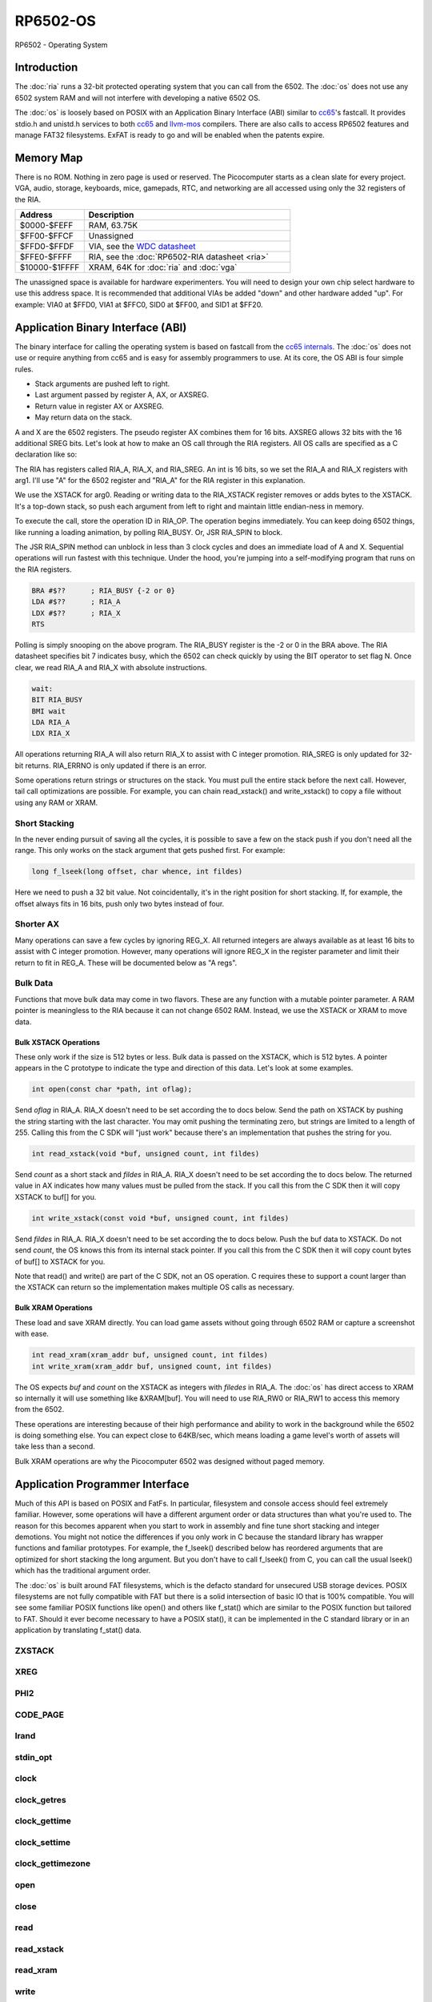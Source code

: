 ============================
RP6502-OS
============================

RP6502 - Operating System


Introduction
============

The :doc:`ria` runs a 32-bit protected operating system that
you can call from the 6502. The :doc:`os` does not use any 6502 system RAM
and will not interfere with developing a native 6502 OS.

The :doc:`os` is loosely based on POSIX with an Application Binary
Interface (ABI) similar to `cc65 <https://cc65.github.io>`__'s fastcall.
It provides stdio.h and unistd.h services to both `cc65
<https://cc65.github.io>`__ and `llvm-mos <https://llvm-mos.org/>`_
compilers. There are also calls to access RP6502 features and manage
FAT32 filesystems. ExFAT is ready to go and will be enabled when the
patents expire.


Memory Map
==========

There is no ROM. Nothing in zero page is used or reserved. The
Picocomputer starts as a clean slate for every project. VGA, audio,
storage, keyboards, mice, gamepads, RTC, and networking are all accessed
using only the 32 registers of the RIA.

.. list-table::
   :widths: 25 75
   :header-rows: 1

   * - Address
     - Description
   * - $0000-$FEFF
     - RAM, 63.75K
   * - $FF00-$FFCF
     - Unassigned
   * - $FFD0-$FFDF
     - VIA, see the `WDC datasheet
       <https://www.westerndesigncenter.com/wdc/w65c22-chip.php>`_
   * - $FFE0-$FFFF
     - RIA, see the :doc:`RP6502-RIA datasheet <ria>`
   * - $10000-$1FFFF
     - XRAM, 64K for :doc:`ria` and :doc:`vga`

The unassigned space is available for hardware experimenters. You will
need to design your own chip select hardware to use this
address space. It is recommended that additional VIAs be added "down"
and other hardware added "up". For example: VIA0 at $FFD0, VIA1 at
$FFC0, SID0 at $FF00, and SID1 at $FF20.


Application Binary Interface (ABI)
==================================

The binary interface for calling the operating system is based on
fastcall from the `cc65 internals
<https://cc65.github.io/doc/cc65-intern.html>`_. The :doc:`os`
does not use or require anything from cc65 and is easy for
assembly programmers to use. At its core, the OS ABI is four simple rules.

* Stack arguments are pushed left to right.
* Last argument passed by register A, AX, or AXSREG.
* Return value in register AX or AXSREG.
* May return data on the stack.

A and X are the 6502 registers. The pseudo register AX combines them for
16 bits. AXSREG allows 32 bits with the 16 additional SREG bits. Let's
look at how to make an OS call through the RIA registers. All OS calls
are specified as a C declaration like so:

.. c:function:: int doit(int arg0, int arg1);

The RIA has registers called RIA_A, RIA_X, and RIA_SREG. An int is 16
bits, so we set the RIA_A and RIA_X registers with arg1. I'll use "A"
for the 6502 register and "RIA_A" for the RIA register in this
explanation.

We use the XSTACK for arg0. Reading or writing data to the
RIA_XSTACK register removes or adds bytes to the XSTACK. It's a
top-down stack, so push each argument from left to right and maintain
little endian-ness in memory.

To execute the call, store the operation ID in RIA_OP. The operation
begins immediately. You can keep doing 6502 things, like running a
loading animation, by polling RIA_BUSY. Or, JSR RIA_SPIN to block.

The JSR RIA_SPIN method can unblock in less than 3 clock cycles and
does an immediate load of A and X. Sequential operations will run
fastest with this technique. Under the hood, you're jumping into a
self-modifying program that runs on the RIA registers.

.. code-block:: asm

   BRA #$??      ; RIA_BUSY {-2 or 0}
   LDA #$??      ; RIA_A
   LDX #$??      ; RIA_X
   RTS

Polling is simply snooping on the above program. The RIA_BUSY register
is the -2 or 0 in the BRA above. The RIA datasheet specifies bit 7
indicates busy, which the 6502 can check quickly by using the BIT
operator to set flag N. Once clear, we read RIA_A and RIA_X with
absolute instructions.

.. code-block:: asm

   wait:
   BIT RIA_BUSY
   BMI wait
   LDA RIA_A
   LDX RIA_X

All operations returning RIA_A will also return RIA_X to assist with
C integer promotion. RIA_SREG is only updated for
32-bit returns. RIA_ERRNO is only updated if there is an error.

Some operations return strings or structures on the stack. You must
pull the entire stack before the next call. However, tail call
optimizations are possible. For example, you can chain read_xstack()
and write_xstack() to copy a file without using any RAM or XRAM.

Short Stacking
---------------

In the never ending pursuit of saving all the cycles, it is possible to
save a few on the stack push if you don't need all the range. This only
works on the stack argument that gets pushed first. For example:

.. code-block:: C

   long f_lseek(long offset, char whence, int fildes)

Here we need to push a 32 bit value. Not coincidentally, it's in the
right position for short stacking. If, for example, the offset always
fits in 16 bits, push only two bytes instead of four.

Shorter AX
----------

Many operations can save a few cycles by ignoring REG_X. All returned
integers are always available as at least 16 bits to assist with C
integer promotion. However, many operations will ignore REG_X in the
register parameter and limit their return to fit in REG_A. These will be
documented below as "A regs".

Bulk Data
---------

Functions that move bulk data may come in two flavors. These are any
function with a mutable pointer parameter. A RAM pointer is meaningless
to the RIA because it can not change 6502 RAM. Instead, we use the
XSTACK or XRAM to move data.

Bulk XSTACK Operations
~~~~~~~~~~~~~~~~~~~~~~

These only work if the size is 512 bytes or less. Bulk data is passed on
the XSTACK, which is 512 bytes. A pointer appears in the C prototype to
indicate the type and direction of this data. Let's look at some
examples.

.. code-block:: C

   int open(const char *path, int oflag);

Send `oflag` in RIA_A. RIA_X doesn't need to be set according the to
docs below. Send the path on XSTACK by pushing the string starting with
the last character. You may omit pushing the terminating zero, but
strings are limited to a length of 255. Calling this from the C SDK will
"just work" because there's an implementation that pushes the string for
you.

.. code-block:: C

   int read_xstack(void *buf, unsigned count, int fildes)

Send `count` as a short stack and `fildes` in RIA_A. RIA_X doesn't need
to be set according the to docs below. The returned value in AX
indicates how many values must be pulled from the stack. If you call
this from the C SDK then it will copy XSTACK to buf[] for you.

.. code-block:: C

   int write_xstack(const void *buf, unsigned count, int fildes)

Send `fildes` in RIA_A. RIA_X doesn't need to be set according the to
docs below. Push the buf data to XSTACK. Do not send `count`, the OS
knows this from its internal stack pointer. If you call this from the C
SDK then it will copy count bytes of buf[] to XSTACK for you.

Note that read() and write() are part of the C SDK, not an OS
operation. C requires these to support a count larger than the XSTACK
can return so the implementation makes multiple OS calls as necessary.

Bulk XRAM Operations
~~~~~~~~~~~~~~~~~~~~

These load and save XRAM directly. You can load game assets without
going through 6502 RAM or capture a screenshot with ease.

.. code-block:: C

   int read_xram(xram_addr buf, unsigned count, int fildes)
   int write_xram(xram_addr buf, unsigned count, int fildes)

The OS expects `buf` and `count` on the XSTACK as integers with
`filedes` in RIA_A. The :doc:`os` has direct access to XRAM so
internally it will use something like &XRAM[buf]. You will need to use
RIA_RW0 or RIA_RW1 to access this memory from the 6502.

These operations are interesting because of their high performance and
ability to work in the background while the 6502 is doing something
else. You can expect close to 64KB/sec, which means loading a game
level's worth of assets will take less than a second.

Bulk XRAM operations are why the Picocomputer 6502 was designed
without paged memory.


Application Programmer Interface
================================

Much of this API is based on POSIX and FatFs. In particular, filesystem
and console access should feel extremely familiar. However, some
operations will have a different argument order or data structures than
what you're used to. The reason for this becomes apparent when you start
to work in assembly and fine tune short stacking and integer demotions.
You might not notice the differences if you only work in C because the
standard library has wrapper functions and familiar prototypes. For
example, the f_lseek() described below has reordered arguments that are
optimized for short stacking the long argument. But you don't have to
call f_lseek() from C, you can call the usual lseek() which has the
traditional argument order.

The :doc:`os` is built around FAT filesystems, which is the defacto
standard for unsecured USB storage devices. POSIX filesystems are not
fully compatible with FAT but there is a solid intersection of basic IO
that is 100% compatible. You will see some familiar POSIX functions like
open() and others like f_stat() which are similar to the POSIX function
but tailored to FAT. Should it ever become necessary to have a POSIX
stat(), it can be implemented in the C standard library or in an
application by translating f_stat() data.

ZXSTACK
-------
.. c:function:: void zxstack(void);

   |

   Abandon the xstack by resetting the xstack pointer. This is the only
   operation that doesn't require waiting for completion. You do not need
   to call this for failed operations. It can be useful if you want to
   quickly ignore part of a returned structure.

   :Op code: RIA_OP_ZXSTACK 0x00
   :C proto: rp6502.h

XREG
----

.. c:function:: int xreg(char device, char channel, unsigned char address, ...);
.. c:function:: int xregn(char device, char channel, unsigned char address, unsigned count, ...);

   |

   Using xreg() from C is preferred to avoid making a counting error.
   Count doesn't need to be sent in the ABI so both prototypes are correct.

   The variadic argument is a list of ints to be stored in extended registers
   starting at address on the specified device and channel.
   See the :doc:`ria` and
   :doc:`vga` documentation for what each register does. Setting
   extended registers can fail, which you can use for feature
   detection. EINVAL means the device responded with a negative
   acknowledgement. EIO means there was a timeout waiting for ack/nak.

   This is how you add virtual hardware to extended RAM. Both the :doc:`ria` and
   :doc:`vga` have a selection of virtual devices you can install. You can also
   make your own hardware for the PIX bus and configure it with this call.

   :Op code: RIA_OP_XREG 0x01
   :C proto: rp6502.h
   :param device: PIX device ID. 0:RIA, 1:VGA, 2-6:unassigned
   :param channel: PIX channel. 0-15
   :param address: PIX address. 0-255
   :param ...: 16 bit integers to set starting at address.
   :a regs: return
   :errno: EINVAL, EIO


PHI2
----

.. c:function:: int phi2(void)

   |

   Retrieves the PHI2 setting from the RIA. Applications can use this
   for adjusting to or rejecting different clock speeds.

   :Op code: RIA_OP_PHI2 0x02
   :C proto: rp6502.h
   :returns: The 6502 clock speed in kHz. Typically 800 <= x <= 8000.
   :errno: will not fail


CODE_PAGE
---------

.. c:function:: int code_page(int cp)

   |

   Temporarily overrides the code page if non zero. Returns to system
   setting when 6502 stops. This is the encoding the filesystem is using
   and, if VGA is installed, the console and default font. If zero, the
   system CP setting is selected and returned. If the requested code
   page is unavailable, a different code page will be selected and
   returned. For example: ``if (850!=code_page(850)) puts("error");``

   :Op code: RIA_OP_CODE_PAGE 0x03
   :C proto: rp6502.h
   :param cp: code page or 0 for system setting.
   :returns: The code page. One of: 437, 720, 737, 771, 775, 850, 852,
      855, 857, 860, 861, 862, 863, 864, 865, 866, 869, 932, 936, 949,
      950.
   :errno: will not fail


lrand
-----

.. c:function:: long lrand(void)

   |

   Generates a random number starting with entropy on the RIA. This is
   suitable for seeding a RNG or general use. The 16-bit rand() in the
   cc65 library can be seeded with this by calling its non-standard
   _randomize() function.

   :Op code: RIA_OP_LRAND 0x04
   :C proto: rp6502.h
   :returns: Chaos. 0x0 <= x <= 0x7FFFFFFF
   :errno: will not fail


stdin_opt
---------

.. c:function:: int stdin_opt(unsigned long ctrl_bits, unsigned char str_length)

   |

   Additional options for the STDIN line editor. Set the str_length to
   your buffer size - 1 to make gets() safe. This can also guarantee no
   split lines when using fgets() on STDIN.

   *** Experimental *** Likely to be replaced with stty-like something. Drop your
   thoughts on the forums if you have specific needs.

   :Op code: RIA_OP_STDIN_OPT 0x05
   :C proto: rp6502.h
   :param ctrl_bits: Bitmap of ASCII 0-31 defines which CTRL characters
      can abort an input. When CTRL key is pressed, any typed input
      remains on the screen but the applicaion receives a line containing
      only the CTRL character. e.g. CTRL-C + newline.
   :param str_length: 0-255 default 254. The input line editor won't
      allow user input greater than this length.
   :a regs: return, str_length
   :returns: 0 on success
   :errno: will not fail


clock
-----

.. c:function:: unsigned long clock(void)

   |

   Obtain the value of a monotonic clock that updates 100 times per
   second. Wraps approximately every 497 days.

   :Op code: RIA_OP_CLOCK 0x0F
   :C proto: time.h
   :returns: 1/100 second monotonic clock
   :errno: will not fail


clock_getres
------------

.. c:function:: int clock_getres(clockid_t clock_id, struct timespec *res)

   |

   .. code-block:: c

      struct timespec {
         uint32_t tv_sec; /* seconds */
         int32_t tv_nsec; /* nanoseconds */
      };

   Obtains the clock resolution.

   :Op code: RIA_OP_CLOCK_GETRES 0x10
   :C proto: time.h
   :param clock_id: 0 for CLOCK_REALTIME.
   :returns: 0 on success. -1 on error.
   :a regs: return, clock_id
   :errno: EINVAL


clock_gettime
-------------

.. c:function:: int clock_gettime(clockid_t clock_id, struct timespec *tp)

   |

   Obtains the current time.

   :Op code: RIA_OP_CLOCK_GETTIME 0x11
   :C proto: time.h
   :param clock_id: 0 for CLOCK_REALTIME.
   :returns: 0 on success. -1 on error.
   :a regs: return, clock_id
   :errno: EINVAL, EUNKNOWN


clock_settime
-------------

.. c:function:: int clock_settime(clockid_t clock_id, const struct timespec *tp)

   |

   Sets the current time.

   :Op code: RIA_OP_CLOCK_SETTIME 0x12
   :C proto: time.h
   :param clock_id: 0 for CLOCK_REALTIME.
   :returns: 0 on success. -1 on error.
   :a regs: return, clock_id
   :errno: EINVAL, EUNKNOWN


clock_gettimezone
-----------------

.. c:function:: int clock_gettimezone(uint32_t time, clockid_t clock_id, struct _timezone *tz)

   .. code-block:: c

      struct _timezone
      {
         int8_t daylight;  /* >0 if daylight savings time active */
         int32_t timezone; /* Number of seconds behind UTC */
         char tzname[5];   /* Name of timezone, e.g. CET */
         char dstname[5];  /* Name when daylight true, e.g. CEST */
      };

   Returns a cc65 _timezone structure for the requested time. Use
   `help set tz` on the monitor to learn about configuring your time
   zone.

   *** Experimental *** time zones in cc65 are incomplete probably because
   no other 6502 OS supports them.

   :Op code: RIA_OP_CLOCK_GETTIMEZONE 0x13
   :C proto: None, Experimental
   :param time: time_t compatible integer.
   :param clock_id: 0 for CLOCK_REALTIME.
   :returns: 0 on success. -1 on error.
   :a regs: return, clock_id
   :errno: EINVAL


open
----

.. c:function:: int open(const char *path, int oflag)

   |

   Create a connection between a file and a file descriptor. Up to 8
   files may be open at once.

   :Op code: RIA_OP_OPEN 0x14
   :C proto: fcntl.h
   :param path: Pathname to a file.
   :param oflag: Bitfield of options.
   :returns: File descriptor. -1 on error.
   :a regs: return, oflag
   :errno: EINVAL, EMFILE, FR_DISK_ERR, FR_INT_ERR, FR_NOT_READY,
      FR_NO_FILE, FR_NO_PATH, FR_INVALID_NAME, FR_DENIED, FR_EXIST,
      FR_INVALID_OBJECT, FR_WRITE_PROTECTED, FR_INVALID_DRIVE,
      FR_NOT_ENABLED, FR_NO_FILESYSTEM, FR_TIMEOUT, FR_LOCKED,
      FR_NOT_ENOUGH_CORE, FR_TOO_MANY_OPEN_FILES
   :Options:

      | O_RDONLY 0x01
      |    Open for reading only.
      | O_WRONLY 0x02
      |    Open for writing only.
      | O_RDWR 0x03
      |    Open for reading and writing.
      | O_CREAT 0x10
      |    Create the file if it does not exist.
      | O_TRUNC 0x20
      |    Truncate the file length to 0 after opening.
      | O_APPEND 0x40
      |    Read/write pointer is set end of the file.
      | O_EXCL 0x80
      |    If O_CREAT and O_EXCL are set, fail if the file exists.


close
-----

.. c:function:: int close(int fildes)

   |

   Finish pending writes and release the file descriptor. File descriptor
   will rejoin the pool available for use by open().

   :Op code: RIA_OP_CLOSE 0x15
   :C proto: fcntl.h
   :param fildes: File descriptor from open().
   :returns: 0 on success. -1 on error.
   :a regs: return, fildes
   :errno: EINVAL, FR_DISK_ERR, FR_INT_ERR, FR_INVALID_OBJECT,
      FR_TIMEOUT


read
----

.. c:function:: int read(int fildes, void *buf, unsigned count)

   |

   Read `count` bytes from a file to a buffer. This is implemented in
   the compiler library as a series of calls to read_xstack().

   :Op code: None
   :C proto: unistd.h
   :param buf: Destination for the returned data.
   :param count: Quantity of bytes to read. 0x7FFF max.
   :param fildes: File descriptor from open().
   :returns: On success, number of bytes read is returned. On error, -1
      is returned.
   :a regs: fildes
   :errno: EINVAL, FR_DISK_ERR, FR_INT_ERR, FR_DENIED,
      FR_INVALID_OBJECT, FR_TIMEOUT


read_xstack
-----------

.. c:function:: int read_xstack(void *buf, unsigned count, int fildes)

   |

   Read `count` bytes from a file to xstack.

   :Op code: RIA_OP_READ_XSTACK 0x16
   :C proto: rp6502.h
   :param buf: Destination for the returned data.
   :param count: Quantity of bytes to read. 0x100 max.
   :param fildes: File descriptor from open().
   :returns: On success, number of bytes read is returned. On error, -1
      is returned.
   :a regs: fildes
   :errno: EINVAL, FR_DISK_ERR, FR_INT_ERR, FR_DENIED,
      FR_INVALID_OBJECT, FR_TIMEOUT

read_xram
---------

.. c:function:: int read_xram(unsigned buf, unsigned count, int fildes)

   |

   Read `count` bytes from a file to xram.

   :Op code: RIA_OP_READ_XRAM 0x17
   :C proto: rp6502.h
   :param buf: Destination for the returned data.
   :param count: Quantity of bytes to read. 0x7FFF max.
   :param fildes: File descriptor from open().
   :returns: On success, number of bytes read is returned. On error, -1
      is returned.
   :a regs: fildes
   :errno: EINVAL, FR_DISK_ERR, FR_INT_ERR, FR_DENIED,
      FR_INVALID_OBJECT, FR_TIMEOUT


write
-----

.. c:function:: int write(int fildes, const void *buf, unsigned count)

   |

   Write `count` bytes from buffer to a file. This is implemented in
   the compiler library as a series of calls to write_xstack().

   :Op code: None
   :C proto: unistd.h
   :param buf: Location of the data.
   :param count: Quantity of bytes to write. 0x7FFF max.
   :param fildes: File descriptor from open().
   :returns: On success, number of bytes written is returned. On error,
      -1 is returned.
   :a regs: fildes
   :errno: EINVAL, FR_DISK_ERR, FR_INT_ERR, FR_DENIED,
      FR_INVALID_OBJECT, FR_TIMEOUT


write_xstack
------------

.. c:function:: int write_xstack(const void *buf, unsigned count, int fildes)

   |

   Write `count` bytes from xstack to a file.

   :Op code: RIA_OP_WRITE_XSTACK 0x18
   :C proto: rp6502.h
   :param buf: Location of the data.
   :param count: Quantity of bytes to write. 0x100 max.
   :param fildes: File descriptor from open().
   :returns: On success, number of bytes written is returned. On error,
      -1 is returned.
   :a regs: fildes
   :errno: EINVAL, FR_DISK_ERR, FR_INT_ERR, FR_DENIED,
      FR_INVALID_OBJECT, FR_TIMEOUT


write_xram
----------

.. c:function:: int write_xram(unsigned buf, unsigned count, int fildes)

   |

   Write `count` bytes from xram to a file.

   :Op code: RIA_OP_WRITE_XRAM 0x19
   :C proto: rp6502.h
   :param buf: Location of the data.
   :param count: Quantity of bytes to write. 0x7FFF max.
   :param fildes: File descriptor from open().
   :returns: On success, number of bytes written is returned. On error,
      -1 is returned.
   :a regs: fildes
   :errno: EINVAL, FR_DISK_ERR, FR_INT_ERR, FR_DENIED,
      FR_INVALID_OBJECT, FR_TIMEOUT


lseek
-----

.. c:function:: static long f_lseek(long offset, char whence, int fildes)
.. c:function:: off_t lseek(int fildes, off_t offset, int whence)

   |

   Move the read/write pointer. The OS uses the ABI format of f_seek().
   An lseek() compatible wrapper is provided with the compiler library.

   :Op code: See table below.
   :C proto: f_lseek: rp6502.h, lseek: unistd.h
   :param offset: How far you wish to seek.
   :param whence: From whence you wish to seek. See table below.
   :param fildes: File descriptor from open().
   :returns: Read/write position. -1 on error. If this value would be too
      large for a long, the returned value will be 0x7FFFFFFF.
   :a regs: fildes
   :errno: EINVAL, FR_DISK_ERR, FR_INT_ERR, FR_INVALID_OBJECT,
      FR_TIMEOUT

   .. list-table::
      :header-rows: 1
      :widths: 25 25 25

      * -
        - RIA_OP_LSEEK_LLVM
        - RIA_OP_LSEEK_CC65
      * - RIA_OP_LSEEK
        - 0x1D
        - 0x1A
      * - SEEK_SET
        - 0
        - 2
      * - SEEK_CUR
        - 1
        - 0
      * - SEEK_END
        - 2
        - 1


unlink
------

.. c:function:: int unlink (const char* name)

   |

   Removes a file or directory from the volume.

   :Op code: RIA_OP_UNLINK 0x1B
   :C proto: unistd.h
   :param name: File or directory name to unlink (remove).
   :returns: 0 on success. -1 on error.
   :errno: FR_DISK_ERR, FR_INT_ERR, FR_NOT_READY, FR_NO_FILE,
      FR_NO_PATH, FR_INVALID_NAME, FR_DENIED, FR_WRITE_PROTECTED,
      FR_INVALID_DRIVE, FR_NOT_ENABLED, FR_NO_FILESYSTEM, FR_TIMEOUT,
      FR_LOCKED, FR_NOT_ENOUGH_CORE


rename
------

.. c:function:: int rename (const char* oldname, const char* newname)

   |

   Renames and/or moves a file or directory.

   :Op code: RIA_OP_RENAME 0x1C
   :C proto: stdio.h
   :param oldname: Existing file or directory name to rename.
   :param newname: New object name.
   :returns: 0 on success. -1 on error.
   :errno: EINVAL, FR_DISK_ERR, FR_INT_ERR, FR_NOT_READY, FR_NO_FILE,
      FR_NO_PATH, FR_INVALID_NAME, FR_EXIST, FR_WRITE_PROTECTED,
      FR_INVALID_DRIVE, FR_NOT_ENABLED, FR_NO_FILESYSTEM, FR_TIMEOUT,
      FR_LOCKED, FR_NOT_ENOUGH_CORE


exit
----

.. c:function:: void exit(int status)

   |

   Halt the 6502 and return the console to RP6502 monitor control. This
   is the only operation that does not return. RESB will be pulled down
   before the next instruction can execute. Status is currently ignored
   but will be used in the future.

   In general, dropping the user back to the monitor is discouraged. But
   calling exit() or falling off main() is preferred to locking up.

   :Op code: RIA_OP_EXIT 0xFF
   :C proto: stdlib.h
   :a regs: status
   :param status: 0 is success, 1-255 for error.

